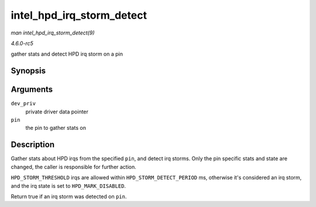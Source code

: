 .. -*- coding: utf-8; mode: rst -*-

.. _API-intel-hpd-irq-storm-detect:

==========================
intel_hpd_irq_storm_detect
==========================

*man intel_hpd_irq_storm_detect(9)*

*4.6.0-rc5*

gather stats and detect HPD irq storm on a pin


Synopsis
========

.. c:function:: bool intel_hpd_irq_storm_detect( struct drm_i915_private * dev_priv, enum hpd_pin pin )

Arguments
=========

``dev_priv``
    private driver data pointer

``pin``
    the pin to gather stats on


Description
===========

Gather stats about HPD irqs from the specified ``pin``, and detect irq
storms. Only the pin specific stats and state are changed, the caller is
responsible for further action.

``HPD_STORM_THRESHOLD`` irqs are allowed within
``HPD_STORM_DETECT_PERIOD`` ms, otherwise it's considered an irq storm,
and the irq state is set to ``HPD_MARK_DISABLED``.

Return true if an irq storm was detected on ``pin``.


.. ------------------------------------------------------------------------------
.. This file was automatically converted from DocBook-XML with the dbxml
.. library (https://github.com/return42/sphkerneldoc). The origin XML comes
.. from the linux kernel, refer to:
..
.. * https://github.com/torvalds/linux/tree/master/Documentation/DocBook
.. ------------------------------------------------------------------------------
